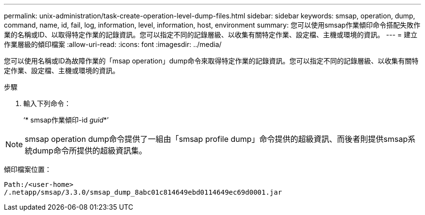 ---
permalink: unix-administration/task-create-operation-level-dump-files.html 
sidebar: sidebar 
keywords: smsap, operation, dump, command, name, id, fail, log, information, level, information, host, environment 
summary: 您可以使用smsap作業傾印命令搭配失敗作業的名稱或ID、以取得特定作業的記錄資訊。您可以指定不同的記錄層級、以收集有關特定作業、設定檔、主機或環境的資訊。 
---
= 建立作業層級的傾印檔案
:allow-uri-read: 
:icons: font
:imagesdir: ../media/


[role="lead"]
您可以使用名稱或ID為故障作業的「msap operation」dump命令來取得特定作業的記錄資訊。您可以指定不同的記錄層級、以收集有關特定作業、設定檔、主機或環境的資訊。

.步驟
. 輸入下列命令：
+
‘* smsap作業傾印-id _guid_*’




NOTE: smsap operation dump命令提供了一組由「smsap profile dump」命令提供的超級資訊、而後者則提供smsap系統dump命令所提供的超級資訊集。

傾印檔案位置：

[listing]
----
Path:/<user-home>
/.netapp/smsap/3.3.0/smsap_dump_8abc01c814649ebd0114649ec69d0001.jar
----